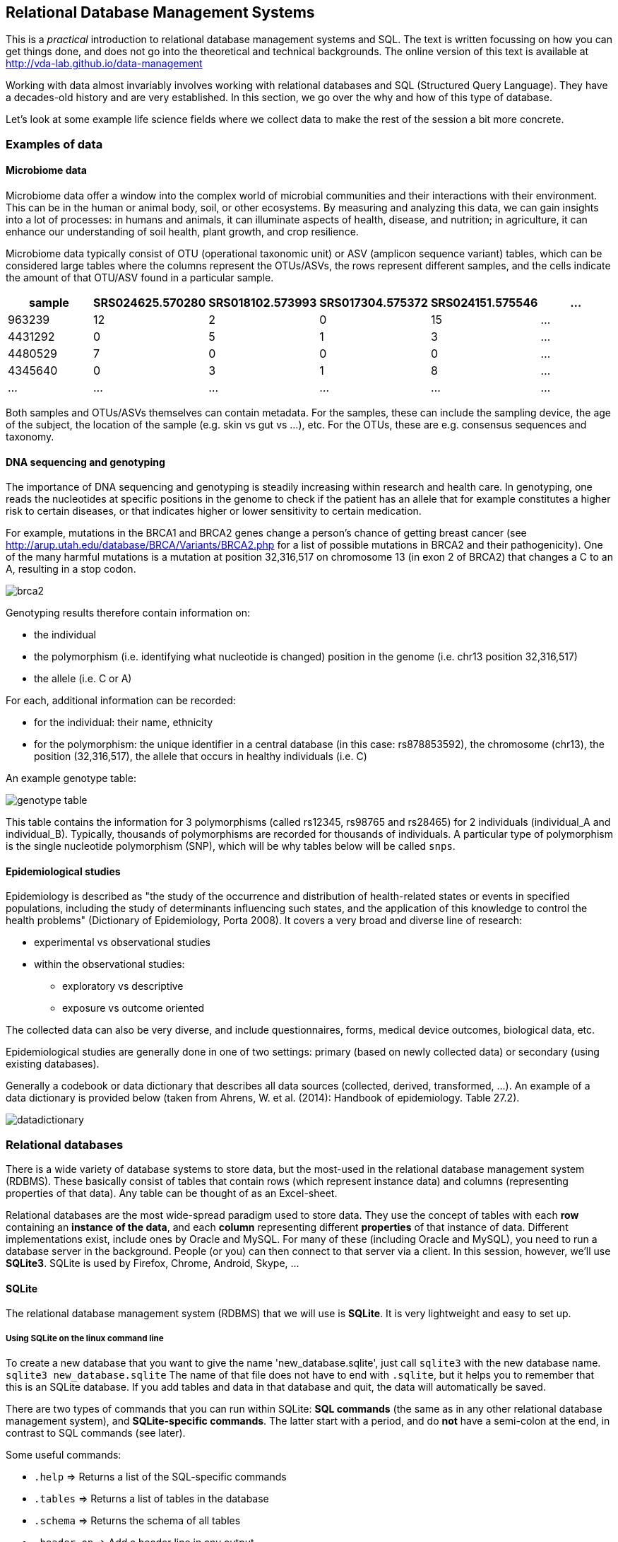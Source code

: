 == Relational Database Management Systems
This is a _practical_ introduction to relational database management systems and SQL. The text is written focussing on how you can get things done, and does not go into the theoretical and technical backgrounds. The online version of this text is available at http://vda-lab.github.io/data-management

Working with data almost invariably involves working with relational databases and SQL (Structured Query Language). They have a decades-old history and are very established. In this section, we go over the why and how of this type of database.

Let's look at some example life science fields where we collect data to make the rest of the session a bit more concrete.

=== Examples of data
==== Microbiome data
Microbiome data offer a window into the complex world of microbial communities and their interactions with their environment. This can be in the human or animal body, soil, or other ecosystems. By measuring and analyzing this data, we can gain insights into a lot of processes: in humans and animals, it can illuminate aspects of health, disease, and nutrition; in agriculture, it can enhance our understanding of soil health, plant growth, and crop resilience.

Microbiome data typically consist of OTU (operational taxonomic unit) or ASV (amplicon sequence variant) tables, which can be considered large tables where the columns represent the OTUs/ASVs, the rows represent different samples, and the cells indicate the amount of that OTU/ASV found in a particular sample.

[%header,format=csv]
|===
sample,SRS024625.570280,SRS018102.573993,SRS017304.575372,SRS024151.575546,...
963239,12,2,0,15,...
4431292,0,5,1,3,...
4480529,7,0,0,0,...
4345640,0,3,1,8,...
...,...,...,...,...,...
|===

Both samples and OTUs/ASVs themselves can contain metadata. For the samples, these can include the sampling device, the age of the subject, the location of the sample (e.g. skin vs gut vs ...), etc. For the OTUs, these are e.g. consensus sequences and taxonomy.

==== DNA sequencing and genotyping
The importance of DNA sequencing and genotyping is steadily increasing within research and health care. In genotyping, one reads the nucleotides at specific positions in the genome to check if the patient has an allele that for example constitutes a higher risk to certain diseases, or that indicates higher or lower sensitivity to certain medication.

For example, mutations in the BRCA1 and BRCA2 genes change a person's chance of getting breast cancer (see http://arup.utah.edu/database/BRCA/Variants/BRCA2.php for a list of possible mutations in BRCA2 and their pathogenicity). One of the many harmful mutations is a mutation at position 32,316,517 on chromosome 13 (in exon 2 of BRCA2) that changes a C to an A, resulting in a stop codon.

image:brca2.png[]

Genotyping results therefore contain information on:

- the individual
- the polymorphism (i.e. identifying what nucleotide is changed) position in the genome (i.e. chr13 position 32,316,517)
- the allele (i.e. C or A)

For each, additional information can be recorded:

- for the individual: their name, ethnicity
- for the polymorphism: the unique identifier in a central database (in this case: rs878853592), the chromosome (chr13), the position (32,316,517), the allele that occurs in healthy individuals (i.e. C)

An example genotype table:

image:genotype_table.png[]

This table contains the information for 3 polymorphisms (called rs12345, rs98765 and rs28465) for 2 individuals (individual_A and individual_B). Typically, thousands of polymorphisms are recorded for thousands of individuals.
A particular type of polymorphism is the single nucleotide polymorphism (SNP), which will be why tables below will be called `snps`.


// ==== Clinical trials
// A clinical trial is a study involving the assessment of one or more regimens used in treating or preventing a specific illness or disease (McFadden, 2007). The design, aim, number of patients etc. depend on the phase of the clinical trial. Different types of data are collected:

// - _Administrative data_ describes information to uniquely identify a patient and their contact details. Often, the name cannot be used due to the fact that multiple people can have the same name, but more importantly to ensure minimal identifiability (privacy); therefore a unique patient ID is generated at enrolment. In addition, information like the name of the trial and name of the center in large multicenter trials are recorded.
// - _Research data_ is all information needed to answer study objective(s) in the protocol, including measurements of endpoints, relevant dates (study entry, treatment administration), etc. The amount of research data to be collected varies widely. It is important to collect only relevant data, as not all clinically relevant data is relevant research data. For example, exact timing of intervention may be relevant for clinical care (record in medical file), but not to answer research questions. Collection of irrelevant data increases time and effort to collect, enter, and process this data, increases the complexity of the database and risk for missing data, etc.

// The trial protocol describes which data items need to be collected, based on which a Case Report Form (CRF) is developed. The CRF is the official clinical data-recording document used in a clinical study which stores all relevant patient info that is obtained in a clinical trial. It should be of high quality as a poor design can lead to unreliable data and possibly wrong conclusions of the study.

// Items on a CRF are organised according to the following rationale:

// - They should follow the time flow of the trial (when are the data collected?). For example, items collected at study entry (e.g., medical history,
// treatment allocation, etc.) are grouped together and as well as for all follow-up phases (e.g., primary endpoint measures, adverse effects at particular time point).
// - The should reflect the logistics and practical organisation of the trial (where and by whom are the data collected?). For example: some data at study entry may be collected by the CRA, other data by the physician; some data at study entry may be gathered in the cardiology department, other data in the radiology department.

// Separate sections/pages on the CRF are created for each logical division.

// Below are two annotated pages from a CRF. The red annotations are meant for the data management department and indicate which variable in the database each piece of information is stored in.

// image:CRF_1.png[]
// image:CRF_2.png[]

==== Epidemiological studies
Epidemiology is described as "the study of the occurrence and distribution of health-related states or events in specified populations, including the study of determinants influencing such states, and the application of this knowledge to control the health problems" (Dictionary of Epidemiology, Porta 2008). It covers a very broad and diverse line of research:

* experimental vs observational studies
* within the observational studies:
** exploratory vs descriptive
** exposure vs outcome oriented

The collected data can also be very diverse, and include questionnaires, forms, medical device outcomes, biological data, etc.

Epidemiological studies are generally done in one of two settings: primary (based on newly collected data) or secondary (using existing databases).

Generally a codebook or data dictionary that describes all data sources (collected, derived, transformed, ...). An example of a data dictionary is provided below (taken from Ahrens, W. et al. (2014): Handbook of epidemiology. Table 27.2).

image:datadictionary.png[]

=== Relational databases

There is a wide variety of database systems to store data, but the most-used in the relational database management system (RDBMS). These basically consist of tables that contain rows (which represent instance data) and columns (representing properties of that data). Any table can be thought of as an Excel-sheet.

Relational databases are the most wide-spread paradigm used to store data. They use the concept of tables with each **row** containing an **instance of the data**, and each **column** representing different **properties** of that instance of data. Different implementations exist, include ones by Oracle and MySQL. For many of these (including Oracle and MySQL), you need to run a database server in the background. People (or you) can then connect to that server via a client. In this session, however, we'll use **SQLite3**. SQLite is used by Firefox, Chrome, Android, Skype, ...

==== SQLite
The relational database management system (RDBMS) that we will use is **SQLite**. It is very lightweight and easy to set up.

===== Using SQLite on the linux command line

To create a new database that you want to give the name 'new_database.sqlite', just call `sqlite3` with the new database name. `sqlite3 new_database.sqlite` The name of that file does not have to end with `.sqlite`, but it helps you to remember that this is an SQLite database. If you add tables and data in that database and quit, the data will automatically be saved.

There are two types of commands that you can run within SQLite: **SQL commands** (the same as in any other relational database management system), and **SQLite-specific commands**. The latter start with a period, and do **not** have a semi-colon at the end, in contrast to SQL commands (see later).

Some useful commands:

* `.help` => Returns a list of the SQL-specific commands
* `.tables` => Returns a list of tables in the database
* `.schema` => Returns the schema of all tables
* `.header on` => Add a header line in any output
* `.mode column` => Align output data in columns instead of output as comma-separated values
* `.quit`

===== Using DB Browser for SQLite

If you like to use a graphical user interface (or don't work on a linux or OSX computer), you can use the DB Browser for SQLite which you can download https://sqlitebrowser.org/[here].

Note: In all code snippets that follow below, the `sqlite>` at the front represents the sqlite prompt, and should *not* be typed in...

=== Database schema and normalisation

We'll look into two examples to guide us through developing a good database schema. The database schema is basically the description of what the database looks like: what are the names of the tables, what are the columns in those tables, and how are these connected between tables?

==== A student database
===== The simplest version

Let's say we want to store which students follow the G0R72A course ("Data Visualisation in Data Science"). We want to keep track of their first name, last name, student ID, and whether or not they follow the course. This should allow for some easy queries, such as listing all people who take the course, or returning the number of people who do so.
In this case, a _flat database_ would suffice; i.e. a _single_ table can hold all information.

[%header,format=csv]
|===
first_name, last_name, student_id, takes_course
Martin, Van Deun, S0001, I0U29A
Martin, Van Deun, S0001, I0P18A
Martin, Van Deun, S0001, H09B7A
..., ..., ..., ...
Martin, Van Deun, S0001, E02N3A
Sarah, Smith, S0002, I0U29A
..., ..., ..., ...
|===

===== A slightly less simple setting
Consider that we want to store which students follow which courses in MSc Statistics. So we'd like to keep:

- first name, last name, student ID
- courses a student takes (E02N3A, G0R72A, ...)

This should allow for queries e.g. to find out which people follow a particular course, the average number of courses a student takes, etc.

Let's take the same approach as above, and we simply add a column for each course.

[%header,format=csv]
|===
first_name, last_name, student_id, takes_I0U29A, takes_G0R72A, ..., takes_E02N3A
Martin, Van Deun, S0001, Y, Y, ..., N
Sarah, Smith, S0002, Y, N, ..., Y
Mary, Kopals, S0003, N, Y, ..., Y
..., ..., ..., ..., ..., ..., ...
|===

This way of working (called the _wide format_) does present some issues, though.

- We will end up with a huge table. Imagine there are 20 courses at UHasselt and 80 at other universities in Flanders that the student can follow. In addition, suppose there are 50 students. This would mean that we need (3 + 100)*50 = 5,150 cells to store this data.
- There can be a lot of wasted space, for example courses that nobody takes.

An alternative is to use the _long format_:

[%header,format=csv]
|===
first_name, last_name, student_id, takes_course
Martin, Van Deun, S0001, I0U29A
Martin, Van Deun, S0001, I0P18A
Martin, Van Deun, S0001, H09B7A
..., ..., ..., ...
Martin, Van Deun, S0001, E02N3A
Sarah, Smith, S0002, I0U29A
..., ..., ..., ...
|===

This solves the issue of not having to store the information when a course is _not_ taken, decreasing the number of cells needed from 5,150 to 2,000.

This is still not ideal though, as this design still suffers from a lot of redundancy: the first name, last name and student ID are provided over and over again. Imagine that we'd keep home address (street, street number, zip code, city, country) as well, that would look like this:

[%header,format=csv]
|===
first_name, last_name, student_id, street, number, zip, city, takes_course
Martin, Van Deun, S0001, Some Street, 1, 1234, MajorCity, I0U29A
Martin, Van Deun, S0001, Some Street, 1, 1234, MajorCity, I0P18A
Martin, Van Deun, S0001, Some Street, 1, 1234, MajorCity, H09B7A
..., ..., ..., ..., ..., ..., ..., ...
Martin, Van Deun, S0001, Main Street, 1, 1234, SmallVillage, E02N3A
Sarah, Smith, S0002, Main Street, 1, 1234, SmallVillage, I0U29A
..., ..., ..., ..., ..., ..., ..., ...
|===

What if Martin Van Deun moves from Some Street 1 in MajorCity to Another Street 42 in AnotherCity? Then we would have to edit all the rows in this table that contain this information, which almost guarantees that you will end up with inconsistencies.

==== A genotype database
Let's look at another example. Let's say you want to store individuals and their genotypes. In Excel, you could create a sheet that looks like this with genotypes for 3 polymorphisms in 2 individuals:

[%header,format=csv]
|===
individual, ethnicity, rs12345, rs12345_amb, chr_12345, pos_12345, rs98765, rs98765_amb, chr_98765, pos_98765, rs28465, rs28465_amb, chr_28465, pos_28465
individual_A, caucasian, A/A, A, 1, 12345, A/G, R, 1, 98765, G/T, K, 5, 28465
individual_B, caucasian, A/C, M, 1, 12345, G/G, G, 1, 98765, G/G, G, 5, 28465
|===

Let's actually create this database using the sqlite DB Browser mentioned above.

image:dbbrowser_main.png[]

We first select `New database` and after giving it a name, click `Create table`. This is where we'll describe what the columns should be.

We create a table called `genotypes` with the following columns:

- `individual` of type `TEXT`
- `ethnicity` of type `TEXT`
- `rs12345` of type `TEXT`
- `rs12345_amb` of type `TEXT`
- `chr_12345` of type `TEXT`
- `pos_12345` of type `INTEGER`
- `rs98765` of type `TEXT`
- `rs98765_amb` of type `TEXT`
- `chr_98765` of type `TEXT`
- `pos_98765` of type `INTEGER`
- `rs28465` of type `TEXT`
- `rs28465_amb` of type `TEXT`
- `chr_28465` of type `TEXT`
- `pos_28465` of type `INTEGER`

We should now see the following:

image:dbbrowser_1.png[]

This table can also be created using the following SQL command (more on this later):

[source,sql]
----
CREATE TABLE genotypes (individual STRING,
                        ethnicity STRING,
                        rs12345 STRING,
                        rs12345_amb STRING,
                        chr_12345 STRING,
                        pos_12345 INTEGER,
                        rs98765 STRING,
                        rs98765_amb STRING,
                        chr_98765 STRING,
                        pos_98765 INTEGER,
                        rs28465 STRING,
                        rs28465_amb STRING,
                        chr_28465 STRING,
                        pos_28465 INTEGER);
----

This only sets up the structure. We still need to actually load the data for these two individuals. We will use SQL `INSERT` statements for this. Click on `Execute SQL`, paste the code below, and run it.

[source,sql]
----
INSERT INTO genotypes (individual,
                       ethnicity,
                       rs12345,
                       rs12345_amb,
                       chr_12345,
                       pos_12345,
                       rs98765,
                       rs98765_amb,
                       chr_98765,
                       pos_98765,
                       rs28465,
                       rs28465_amb,
                       chr_28465,
                       pos_28465)
           VALUES ('individual_A','caucasian','A/A','A','1',12345, 'A/G','R','1',98765, 'G/T','K','5',28465);
INSERT INTO genotypes (individual,
                       ethnicity,
                       rs12345,
                       rs12345_amb,
                       chr_12345,
                       pos_12345,
                       rs98765,
                       rs98765_amb,
                       chr_98765,
                       pos_98765,
                       rs28465,
                       rs28465_amb,
                       chr_28465,
                       pos_28465)
            VALUES ('individual_B','caucasian','A/C','M','1',12345, 'G/G','G','1',98765, 'G/G','G','5',28465);
----

image:dbbrowser_2.png[]

Note that every SQL command is ended with a **semi-colon**...

We can now check that everything is loaded by clicking on `Browse Data` (we'll come back to getting data out later):

image:dbbrowser_3.png[]

Done! For every new SNP we just add a new column, right? Wrong... In contrast to the student example above where there are - let's say - 100 courses, a genotyping experiment can return results for _millions_ of positions. Imaging having a table with millions of columns.

==== Normal forms
There are some good practices in developing relational database schemes which make it easier to work with the data afterwards. Some of these practices are represented in the "normal forms".

Let's consider the following table listing individuals, SNPs and genotypes. This is genetic data. As you know, everyone has very similar DNA (otherwise we wouldn't be human), but there are a lot of positions in that genome (about 1/1000) where people differ from each other (otherwise we would all be clones). A "single nucleotide polymorphism" (or "SNP") is such a position in the genome. A "genotype" is the actual nucleotides that someone has in his/her genome at that particular position. And because we have 2 copies of each chromosome, a genotype consists of 2 letters (A, C, G and T).

[%header,format=csv]
|===
individual, ethnicity, rs12345, chromosome;position, rs12345_diseases, rs98765, chromosome;position, rs28465, chromosome;position
individual_A, caucasian, A/A, 1;12345, COPD;asthma, A/G, 1;98765, G/T, 5;28465
individual_B, caucasian, A/C, 1;12345, COPD;asthma, G/G, 1;98765, G/G, 5;28465
|===

===== First normal form

To get to the first normal form:

* **Make columns atomic**: a single cell should contain only a single value
* **Values in a column should be of a single domain**: a single column should not have a mix of data
* **All columns should have unique names**
* **Columns should be not be hidden lists**: often clear because the column _name_ actually holds information

The above table violates several of these points:

- The `rs12345_diseases` columns holds non-atomic values: `COPD;asthma` is a list.
- The column name `chromosome;position` is used multiple times.
- The columns `rs12345`, `rs98765` and `rs28465` are effectively the same thing: they describe the genotypes for a particular SNP. The same is true for the `chromsome;position` columns (but that was already clear from the previous point).

The solution to these issues is to go from a _wide_ format to a _long_ format: remove columns by adding rows. For example, the information for the 3 different SNPs is now stored in different rows instead of different columns. The same is true for the non-atomic values: we just duplicate the row to be able to split up the diseases. This will end up with many rows but don't worry about that.

[%header,format=csv]
|===
individual, ethnicity, snp, genotype, chr, pos, disease
individual_A, caucasian, rs12345, A/A, 1, 12345, COPD
individual_A, caucasian, rs12345, A/A, 1, 12345, asthma
individual_B, caucasian, rs12345, A/C, 1, 12345, COPD
individual_B, caucasian, rs12345, A/C, 1, 12345, asthma
individual_A, caucasian, rs98765, A/G, 1, 98765,
individual_B, caucasian, rs98765, G/G, 1, 98765,
individual_A, caucasian, rs28465, G/T, 5, 28465,
individual_B, caucasian, rs28465, G/G, 5, 28465,
|===

The new schema:

image:1NF.png[width=20%]

Everything is still contained in a single table, which will change when we go to the second normal form.

===== Second normal form

* **Schema is in First Normal form**
* **There are no partial dependencies**

In the new table above, we see that there are several columns that are 1-to-1 dependent on another column. For example, if we know the individual, we know their ethnicity. If we know the SNP, we know the chromosome, position and any diseases involved. For the 2nd normal form, we extract these into separate tables. In doing this, think about the _concepts_ that you're trying to separate.

`genotypes` table:

[%header,format=csv]
|===
id, individual_id, snp_id, genotype
1, 1, 1, A/A
2, 1, 1, A/A
3, 2, 1, A/C
4, 2, 1, A/C
5, 1, 2, A/G
6, 2, 2, G/G
7, 1, 3, G/T
8, 2, 3, G/G
|===

`individuals` table:

[%header,format=csv]
|===
id, name, ethnicity
1, individual_A, caucasian
2, individual_B, caucasian
|===

`snps` table:

[%header,format=csv]
|===
id, name, chr, pos, diseases
1, rs12345, 1, 12345, COPD
2, rs12345, 1, 12345, asthma
3, rs98765, 1, 98765,
4, rs28465, 5, 28465,
|===

Some observations (and good practices):

- The name of each table should be **plural** (not mandatory, but good practice).
- Each table should have a **primary key**, ideally named `id`. Different tables can contain columns that have the same name; column names should be unique within a table, but can occur across tables.
- In the `genotypes` table, individuals are identified by their `id` in the `individuals` table which is their primary key. The `individual_id` column in the `genotypes` table is called the **foreign key**. Again best practice: if a foreign key refers to the `id` column in the `individuals` table, it should be named `individual_id` (note the singular).
- The name of each table should be plural (not mandatory, but good practice).
- The foreign key `individual_id` in the `genotypes` table must be of the same type as the `id` column in the `individuals` table.

By the way, we see that the first 2 rows in the `genotypes` table are exactly the same apart from the unique ID, and the same is true for rows 3 and 4, so we can remove one for each (e.g. the ones with ID `2` and `4`).

`genotypes` table:

[%header,format=csv]
|===
id, individual_id, snp_id, genotype
1, 1, 1, A/A
3, 2, 1, A/C
5, 1, 2, A/G
6, 2, 2, G/G
7, 1, 3, G/T
8, 2, 3, G/G
|===

The new schema:

image:2NF.png[width=50%]

===== Third normal form

* **Look for rows that are the same except for a non-key column**

In the `snps` table above, there are two rows that are exactly the same (not taking into account the `id` column), if it weren't for the `disease` field.

[%header,format=csv]
|===
1, rs12345, 1, 12345, COPD
2, rs12345, 1, 12345, asthma
|===

Such case indicates a one-to-many or many-to-many relationship: a single SNP can be involved in multiple diseases. Again we have duplication here: the fact that SNP `rs12345` is on chromosome 1 at position 12345 is captured twice. We can solve this by extracting another table, called `diseases`.

Although biologically incorrect, imagine that a disease can only be linked to a single SNP. This would be a one-to-many relationship: one SNP to many diseases. In that case we could create the following tables:

`snps` table:

[%header,format=csv]
|===
id, name, chr, pos
1, rs12345, 1, 12345
2, rs12345, 1, 12345
3, rs98765, 1, 98765
4, rs28465, 5, 28465
|===

`diseases` table:

[%header,format=csv]
|===
id, name, snp_id
1, COPD, 1
2, asthma, 1
|===

We have now eliminated the `disease` column from the `snps` table so end up with 2 identical rows (rows 1 and 2) and can remove one of them.

[%header,format=csv]
|===
id, name, chr, pos
1, rs12345, 1, 12345
2, rs12345, 1, 12345
3, rs98765, 1, 98765
4, rs28465, 5, 28465
|===

But as we just mentioned, biologically speaking a single SNP can be involved in multiple diseases and a single disease can be influenced by multiple SNPs. This is a _many-to-many_ relationship. In this case, we can't just add a `snp_id` to the `diseases` table anymore (or you would have to use a non-atomic field which would violate the 1st normal form). You typically create a separate _link table_.

`snps` table:

[%header,format=csv]
|===
id, name, chr, pos
1, rs12345, 1, 12345
3, rs98765, 1, 98765
4, rs28465, 5, 28465
|===

`diseases` table:

[%header,format=csv]
|===
id, name
1, COPD
2, asthma
|===

`disease2snp` table:

[%header,format=csv]
|===
id, snp_id, disease_id
1, 1, 1
2, 1, 2
|===

====== The final database

In the end, we have the following tables:

`snps` table:

[%header,format=csv]
|===
id, name, chr, pos
1, rs12345, 1, 12345
2, rs98765, 1, 98765
3, rs28465, 5, 28465
|===

`diseases` table:

[%header,format=csv]
|===
id, name
1, COPD
2, asthma
|===

`disease2snp` table:

[%header,format=csv]
|===
id, snp_id, disease_id
1, 1, 1
2, 1, 2
|===

`genotypes` table:

[%header,format=csv]
|===
id, individual_id, snp_id, genotype
1, 1, 1, A/A
3, 2, 1, A/C
4, 1, 2, A/G
5, 2, 2, G/G
6, 1, 3, G/T
7, 2, 3, G/G
|===

`individuals` table:

[%header,format=csv]
|===
id, name, ethnicity
1, individual_A, caucasian
2, individual_B, caucasian
|===

The schema itself:

image:3NF.png[]

===== Types of table relationships
To come back to the one-to-many relationships... So how do you know in which table to create the foreign key? Should there be an `individual_id` in the `genotypes` table? Or a `genotype_id` in the `individuals` table? That all depends on the **type of relationship** between two tables. This type can be:

- **one-to-one**, for example an single ISBN number can be linked to a single book and vice versa.
- **one-to-many**, for example a single company will have many employees, but a single employee will work only for a single company
- **many-to-many**, for example a single book can have multiple authors and a single author can have written multiple books

One-to-many is obviously the same as many-to-one but looking at it from the other direction...

When you have a _one-to-one relationship_, you can actually merge that information into the same table so in the end you won't even need a foreign key. In the book example mentioned above, you'd just add the ISBN number to the books table.<br/>
When you have a _one-to-many relationship_, you'd add the foreign key to the "many" table. In the example below a _single company_ will have _many employees_, so you add the foreign key in the employees table.

The `companies` table:

[%header,format=csv]
|===
id, company_name
1, Big company 1
2, Big company 2
3, Big company 3
..., ...
|===

The `employees` table:

[%header,format=csv]
|===
id, name, address, city, company_id
1, John Jones, some_address, some_city, 1
2, Jim James, another_address, some_city, 1
3, Fred Fredricks, yet_another_address, another_city, 1
..., ..., ..., ..., ...
|===

When you have a _many-to-many relationship_ you'd typically extract that information into a new table. For the books/authors example, you'd have a single table for the books, a single table for the authors, and a separate table that links the two together. That "linking" table can also contain information that is specific for that relationship, but it does not have to. An example is the `genotypes` table above. There are many SNPs for a single individual, and a single SNP is measured for many individuals. That's why we created a separate table called `genotypes`, which in this case has additional columns that denote the value for a single individual for a single SNP. For the books/authors example, this would be:

The `books` table:

[%header,format=csv]
|===
id, title, ISBN13
1, Good Omens: The Nice and Accurate Prophecies of Agnes Nutter, 9780060853983
2, Going Postal (Discworld #33), 9780060502935
3, Small Gods (Discworld #13), 9780552152976
4, The Stupidest Angel: A Heartwarming Tale of Christmas Terror, 9780060842352
..., ..., ...
|===

The `authors` table:

[%header,format=csv]
|===
id, name
1, Terry Pratchett
2, Christopher Moore
3, Neil Gaiman
..., ...
|===

The `author2book` table:

[%header,format=csv]
|===
id, author_id, book_id
1, 1, 1
2, 3, 1
3, 1, 2
4, 1, 3
5, 2, 4
..., ..., ...
|===

The information in these tables says that:

- Terry Pratchett and Neil Gaiman co-wrote "Good Omens"
- Terry Pratchett wrote "Going Postal" and "Small Gods" by himself
- Christopher Moore was the single authors of "The Stupidest Angel"

==== Other best practices
There are some additional guidelines that you can use in creating your database schema, although different people use different guidelines. Everyone ends up with their own approach. What _I_ do:

* **No capitals** in table or column names
* Every **table name** is **plural** (e.g. `genes`)
* The **primary key** of each table should be `id`
* Any **foreign key** should be the **singular of the table name, plus "_id"**. So for example, a genotypes table can have a sample_id column which refers to the id column of the samples table.

In some cases, I digress from the rule of "every table name is plural", especially if a table is really meant to link to other tables together. A table genotypes which has an id, sample_id, snp_id, and genotype could e.g. also be called `sample2snp`.

==== Referential integrity
In a SQL database, it is important that there are no tables that contain a foreign key which cannot be resolved. For example in the `genotypes` table above, there should not be a row where the `individual_id` is `9` because there does not exist a record in the `individuals` table with an `id` of `9`.

This might occur when you originally have that record in the `individuals` table, but removed it (either accidentally or on purpose). Large database management systems like Oracle actually will complain when you try to do that, and do not allow you to remove that row before any row referencing it in another table is removed first. As SQLite is lightweight, however, you will have to take care of this yourself.

This also means that when loading data, you should first load the `individuals` and `snps` tables, and only load the `genotypes` table afterwards, because the ids of the specific individuals and snps is otherwise not known yet.

==== Indices

There might be columns that you will often use for filtering. For example, you expect to regularly run queries that include a filter on ethnicity. To speed things up you can create an index on that column.

[source,sql]
----
CREATE INDEX idx_ethnicity ON genotypes (ethnicity);
----

=== SQL - Structured Query Language
Any interaction with data in RDBMS can happen through the Structured Query Language (SQL): create tables, insert data, search data, ... There are two subparts of SQL:

***DDL - Data Definition Language:***

[source,sql]
----
CREATE DATABASE test;
CREATE TABLE snps (id INT PRIMARY KEY AUTOINCREMENT, accession STRING, chromosome STRING, position INTEGER);
ALTER TABLE...
DROP TABLE snps;
----

For examples: see above.

***DML - Data Manipulation Language:***

[source,sql]
----
SELECT
UPDATE
INSERT
DELETE
----

Some additional functions are:

[source,sql]
----
DISTINCT
COUNT(*)
COUNT(DISTINCT column)
MAX(), MIN(), AVG()
GROUP BY
UNION, INTERSECT
----

We'll look closer at getting data into a database and then querying it, using these four SQL commands.

==== Getting data in
===== INSERT INTO

There are several ways to load data into a database. The method used above is the most straightforward but inadequate if you have to load a large amount of data.

It's basically:

[source,sql]
----
INSERT INTO <table_name> (<column_1>, <column_2>, <column_3>)
                         VALUES (<value_1>, <value_2>, <value_3>);
----

===== Importing a datafile
But this becomes an issue if you have to load 1,000s of records. Luckily, it's possible to load data from a **comma-separated file** straight into a table. Suppose you want to load 3 more individuals, but don't want to type the insert commands straight into the sql prompt. Create a file (e.g. called `data.csv`) that looks like this:

  individual_C,african
  individual_D,african
  individual_C,asian

===== Using DB Browser
Using the DB Browser, you can just go to `File` -> `Import` -> `Table from CSV File...`. Note that when you import a file like that, the system will automatically create the `rowid` column that will serve as the primary key.

===== On the command line
SQLite contains a `.import` command to load this type of data. Syntax: `.import <file> <table>`. So you could issue:

[source,sql]
----
.separator ','
.import data.csv individuals
----

Aargh... We get an **error**!

`Error: data.tsv line 1: expected 3 columns of data but found 2`

This is because the table contains an **ID column** that is used as primary key and that increments automatically. Unfortunately, SQLite cannot work around this issue automatically. One option is to add the new IDs to the text file and import that new file. But we don't want that, because it screws with some internal counters (SQLite keeps a counter whenever it autoincrements a column, but this counter is not adjusted if you hardwire the ID). A possible **workaround** is to create a temporary table (e.g. `individuals_tmp`) without the id column, import the data in that table, and then copy the data from that temporary table to the real individuals.

[source,sql]
----
.schema individuals
CREATE TABLE individuals_tmp (name STRING, ethnicity STRING);
.separator ','
.import data.csv individuals_tmp
INSERT INTO individuals (name, ethnicity) SELECT * FROM individuals_tmp;
DROP TABLE individuals_tmp;
----

Your `individuals` table should now look like this (using `SELECT * FROM individuals;`):

[%header,format=csv]
|===
id, name, ethnicity
1, individual_A, caucasian
2, individual_B, caucasian
3, individual_C, african
4, individual_D, african
5, individual_E, asian
|===

==== Getting data out
It may seem counter-intuitive to first break down the data into multiple tables using the normal forms as described above, in order to having to combine them afterwards again in a SQL query. The reason for this is simple: it allows you to ask the data any question much more easily, instead of being restricted to the format of the original data.

image:normalisation-queries.png[]

===== Queries

Why do we need queries? Because natural languages (e.g. English) are too vague: with complex questions, it can be hard to verify that the question
was interpreted correctly, and that the answer we received is truly
correct. The Structured Query Language (SQL) is a standardised system so that users and developers can learn one method that works on (almost) any system.

In order to write your queries, you'll need to know what the database looks like. A _relationship diagram_ including tables, columns and relations is very helpful here. See for example this relationship diagram for a pet store.

image:relationship-diagram.png[]

Questions that we can ask the database include:

- Which animals were born after August 1?
- List the animals by category and breed.
- List the categories of animals that are in the Animal list.
- Which dogs have a donation value greater than $250?
- Which cats have black in their color?
- List cats excluding those that are registered or have red in their color.
- List all dogs who are male and registered or who were born before 01-June-2010 and have white in their color.
- What is the extended value (price * quantity) for sale items on sale 24?
- What is the average donation value for animals?
- What is the total value of order number 22?
- How many animals were adopted in each category?
- How many animals were adopted in each category with total adoptions of more than 10?
- How many animals born after June 1 were adopted in each category with total adoptions more than 10?
- List the CustomerID of everyone who bought or adopted something between April 1, 2010 and May 31, 2010.
- List the names of everyone who bought or adopted something between April 1, 2010 and May 31, 2010.
- List the name and phone number of anyone who adopted a registered white cat between two given dates.

Similarly, we already drew the relationship diagram for the genotypes.

image:primary_foreign_keys.png[]

Questions that we can ask:

- What is the number of individuals for each ethnicity?
- How many SNPs are there per chromosome?
- Approximately how long is chromosome 22 (by looking at the maximum SNP position)?
- What are the most/least common genotypes?
- ...

====== Single tables

It is very simple to query a single table. The **basic syntax** is:

[source,sql]
----
SELECT <column_name1, column_name2> FROM <table_name> WHERE <conditions>;
----

If you want to see **all columns**, you can use "*" instead of a list of column names, and you can leave out the WHERE clause. The **simplest query** is therefore `SELECT * FROM <table_name>;`. So **the `<column_name1, column_name2>`  slices the table vertically while the WHERE clause slices it horizontally**.

Data can be filtered using a `WHERE` clause. For example:

[source,sql]
----
SELECT * FROM individuals WHERE ethnicity = 'african';
SELECT * FROM individuals WHERE ethnicity = 'african' OR ethnicity = 'caucasian';
SELECT * FROM individuals WHERE ethnicity IN ('african', 'caucasian');
SELECT * FROM individuals WHERE ethnicity != 'asian';
----

What if you can't remember if the ethnicity was stored capitalised or not? In other words: was it 'caucasian' or 'Caucasian'? One way of approaching this is using the **`LIKE`** keyword. It behaves the same as `==`, but you can use wildcards (i.c. `%`) that can represent any character. For example, the following two are almost the same:

[source,sql]
----
SELECT * FROM individuals WHERE ethnicity == 'Caucasian' OR ethnicity == 'caucasian';
SELECT * FROm individuals WHERE ethnicity LIKE '%aucasian';
----

I say "almost" the same, because the `%` can stand for more than one character. A `WHERE ethnicity LIKE '%sian'` would therefore return those individuals who are "Caucasian", "caucasian", "Asian" and "asian".

You often just want to see a **small subset of data** just to make sure that you're looking at the right thing. In that case: add a `LIMIT` clause to the end of your query, which has the same effect as using `head` on the linux command-line. Please *always* do this if you don't know what your table looks like because you don't want to send millions of lines to your screen.

[source,sql]
----
SELECT * FROM individuals LIMIT 5;
SELECT * FROM individuals WHERE ethnicity = 'caucasian' LIMIT 1;
----

If you just want know the **number of records** that would match your query, use `COUNT(*)`:

[source,sql]
----
SELECT COUNT(*)
FROM individuals
WHERE ethnicity = 'african';
----

Using the `GROUP BY` clause you can **aggregate** data. For example:

[source,sql]
----
SELECT ethnicity, COUNT(*)
FROM individuals
GROUP BY ethnicity;
----

======= Combining tables

In the second normal form we separated several aspects of the data in different tables. Ultimately, we want to combine that information of course. This is where the primary and foreign keys come in. Suppose you want to list all different SNPs, with the alleles that have been found in the population:

[source,sql]
----
SELECT individual_id, snp_id, genotype_amb
FROM genotypes;
----

This isn't very informative, because we get the uninformative numbers for SNPs instead of SNP accession numbers. To run a query across tables, we have to call both tables in the FROM clause:

[source,sql]
----
SELECT individuals.name, snps.accession, genotypes.genotype_amb
FROM individuals, snps, genotypes;
----

[%header,format=csv]
|===
name, accession, genotype_amb
individual_A, rs12345, A
individual_A, rs12345, R
individual_A, rs12345, K
individual_A, rs12345, M
individual_A, rs12345, G
individual_A, rs12345, G
individual_A, rs98765, A
individual_A, rs98765, R
individual_A, rs98765, K
individual_A, rs98765, M
individual_A, rs98765, G
individual_A, rs98765, G
individual_A, rs28465, A
individual_A, rs28465, R
individual_A, rs28465, K
individual_A, rs28465, M
individual_A, rs28465, G
individual_A, rs28465, G
individual_B, rs12345, A
individual_B, rs12345, R
individual_B, rs12345, K
individual_B, rs12345, M
individual_B, rs12345, G
individual_B, rs12345, G
individual_B, rs98765, A
individual_B, rs98765, R
individual_B, rs98765, K
individual_B, rs98765, M
individual_B, rs98765, G
individual_B, rs98765, G
individual_B, rs28465, A
individual_B, rs28465, R
individual_B, rs28465, K
individual_B, rs28465, M
individual_B, rs28465, G
individual_B, rs28465, G
|===

Wait... This can't be correct: we get 36 rows back instead of the 6 that we expected. This is because _all_ combinations are made between _all_ rows of each table. We have to put some constraints on the rows that are returned.

[source,sql]
----
SELECT individuals.name, snps.accession, genotypes.genotype_amb
FROM individuals, snps, genotypes
WHERE individuals.id = genotypes.individual_id
AND snps.id = genotypes.snp_id;
----

[%header,format=csv]
|===
name, accession, genotype_amb
individual_A, rs12345, A
individual_A, rs98765, R
individual_A, rs28465, K
individual_B, rs12345, M
individual_B, rs98765, G
individual_B, rs28465, G
|===

What happens here?

* The individuals, snps and genotypes tables are referenced in the FROM clause.
* In the SELECT clause, we tell the query what columns to return. We **prepend the column names with the table name**, to know what column we actually mean (snps.id is a different column from individuals.id).
* **In the WHERE clause, we actually provide the link between the tables**: the value for snp_id in the genotypes table should correspond with the id column in the snps table. This is the part that solves the above issue of returning all those nonsense rows. Imagine that we'd ask the id's themselves as well, then we'd get the list below. From that list, we can then filter the rows that adhere to the constraints we set.

[source,sql]
----
SELECT individuals.id, genotypes.individual_id, snps.id, genotypes.snp_id, individuals.name, snps.accession, genotypes.genotype_amb
FROM individuals, snps, genotypes;
----

[%header,format=csv]
|===
individual.id, genotypes.individual_id, snps.id, genotypes.snp_id, name, accession, genotype_amb
**1**, **1**, **1**, **1**, **individual_A**, **rs12345**, **A**
_1_, _1_, _-1-_, _-2-_, _individual_A_, _rs12345_, _R_
_1_, _1_, _-1-_, _-3-_, _individual_A_, _rs12345_, _K_
_-1-_, _-2-_, _1_, _1_, _individual_A_, _rs12345_, _M_
_-1-_, _-2-_, _-1-_, _-2-_, _individual_A_, _rs12345_, _G_
_-1-_, _-2-_, _-1-_, _-3-_, _individual_A_, _rs12345_, _G_
_1_, _1_, _-2-_, _-1-_, _individual_A_, _rs98765_, _A_
**1**, **1**, **2**, **2**, **individual_A**, **rs98765**, **R**
_1_, _1_, _-2-_, _-3-_, _individual_A_, _rs98765_, _K_
_-1-_, _-2-_, _-2-_, _-1-_, _individual_A_, _rs98765_, _M_
_-1-_, _-2-_, _2_, _2_, _individual_A_, _rs98765_, _G_
_-1-_, _-2-_, _-2-_, _-3-_, _individual_A_, _rs98765_, _G_
_1_, _1_, _-3-_, _-1-_, _individual_A_, _rs28465_, _A_
_1_, _1_, _-3-_, _-2-_, _individual_A_, _rs28465_, _R_
**1**, **1**, **3**, **3**, **individual_A**, **rs28465**, **K**
_-1-_, _-2-_, _-3-_, _-1-_, _individual_A_, _rs28465_, _M_
_-1-_, _-2-_, _-3-_, _-2-_, _individual_A_, _rs28465_, _G_
_-1-_, _-2-_, _3_, _3_, _individual_A_, _rs28465_, _G_
_-2-_, _-1-_, _1_, _1_, _individual_B_, _rs12345_, _A_
_-2-_, _-1-_, _-1-_, _-2-_, _individual_B_, _rs12345_, _R_
_-2-_, _-1-_, _-1-_, _-3-_, _individual_B_, _rs12345_, _K_
**2**, **2**, **1**, **1**, **individual_B**, **rs12345**, **M**
..., ..., ..., ..., ..., ..., ...
|===

Having to type the table names in front of the column names can become tiresome. We can however create **aliases** like this:

[source,sql]
----
SELECT i.name, s.accession, g.genotype_amb
FROM individuals i, snps s, genotypes g
WHERE i.id = g.individual_id
AND s.id = g.snp_id;
----

====== JOIN

Sometimes, though, we have to join tables in a different way. Suppose that our snps table contains SNPs that are nowhere mentioned in the genotypes table, but we still want to have them mentioned in our output:

[source,sql]
----
INSERT INTO snps (accession, chromosome, position) VALUES ('rs11223','2',11223);
----

If we run the following query:

[source,sql]
----
SELECT s.accession, s.chromosome, s.position, g.genotype_amb
FROM snps s, genotypes g
WHERE s.id = g.snp_id
ORDER BY s.accession, g.genotype_amb;
----

We get the following output:

[%header,format=csv]
|===
chromosome, position, accession, genotype_amb
1, 12345, rs12345, A
1, 12345, rs12345, M
1, 98765, rs98765, G
1, 98765, rs98765, R
5, 28465, rs28465, G
5, 28465, rs28465, K
|===

But we actually want to have rs11223 in the list as well. Using this approach, we can't because of the `WHERE s.id = g.snp_id` clause. The solution to this is to use an **explicit join**. To make things complicated, there are several types: inner and outer joins. In principle, an inner join gives the result of the intersect between two tables, while an outer join gives the results of the union. What we've been doing up to now is look at the intersection, so the approach we used above is equivalent to an inner join:

[source,sql]
----
SELECT s.accession, g.genotype_amb
FROM snps s INNER JOIN genotypes g ON s.id = g.snp_id
ORDER BY s.accession, g.genotype_amb;
----

gives:

[%header,format=csv]
|===
accession, genotype_amb
rs12345, A
rs12345, M
rs28465, G
rs28465, K
rs98765, G
rs98765, R
|===

A **left outer join** returns all records from the left table, and will include any matches from the right table:

[source,sql]
----
SELECT s.accession, g.genotype_amb
FROM snps s LEFT OUTER JOIN genotypes g ON s.id = g.snp_id
ORDER BY s.accession, g.genotype_amb;
----

gives:

[%header,format=csv]
|===
accession, genotype_amb
rs11223,
rs12345, A
rs12345, M
rs28465, G
rs28465, K
rs98765, G
rs98765, R
|===

(Notice the extra line for rs11223!)

A full outer join, finally, return all rows from the left table, and all rows from the right table, matching any rows that should be.

===== Export to file

Often you will want to export the output you get from an SQL-query to a file (e.g. CSV) on your operating system so that you can use that data for external analysis in R or for visualisation. This is easy to do. Suppose that we want to export the first 5 lines of the snps table into a file called `5_snps.csv`.

====== Using DB Browser
There's a button for that...

image:dbbrowser_4.png[]

====== On the command line
You do that like this:

[source,sql]
----
.header on
.mode csv
.once 5_snps.csv
SELECT * FROM snps LIMIT 5;
----

If you now exit the sqlite prompt (with `.quit`), you should see a file in the directory where you were that is called `5_snps.csv`.

==== Updating and deleting data
Sometimes you will want to update or delete data in a table. The SQL code to do this uses a `WHERE` clause that is exactly the same as for a regular `SELECT`.

TIP: First do a `SELECT` on your table with the `WHERE` clause that you'll use for the update or deletion just to make sure that you'll change the correct rows. When you've made changes to the wrong rows you won't be able to go back (unless you use the Lambda architecture principles as we will explain in the [third session](https://vda-lab.github.io/2019/10/lambda-architecture)).

===== UPDATE
Imagine that we've been storing the information on our individuals as above, but have not been consistent in capitalising the ethnicity. In some cases, a person can be of `asian` descent; in other cases he or she can be `Asian`. The same would go for the other ethnicities. To clean this up, let's put everything in lower case. For argument's sake we'll only look at `Asian` here. First let's check what we should get with a `SELECT`.

[source,sql]
----
SELECT * FROM individuals
WHERE ethnicity == 'Asian';
----

This will give us the rows that we will change. Are these indeed the ones? Then go forward with the update:

[source,sql]
----
UPDATE individuals
SET ethnicity = 'asian'
WHERE ethnicity == 'Asian';
----

The `WHERE` clause is the same. The general syntax for an update looks like this:

[source,sql]
----
UPDATE <table>
SET <column> = <new value>
WHERE <conditions>;
----

In this example the column that is updated (ethnicity) is the same as the one in the `WHERE` clause. This does not have to be the case. What would the following do?

[source,sql]
----
UPDATE genotypes
SET genotype_amb = 'R'
WHERE genotype == 'A/G';
----

===== DELETE
`DELETE` is similar to `UPDATE` but simpler: you don't use the `SET` pragma. Same as with updating data, make sure that your `WHERE` clause is correct! Test this with a `SELECT` beforehand.

The general syntax:

[source,sql]
----
DELETE FROM <table>
WHERE <conditions>;
----

For example:

[source,sql]
----
DELETE FROM genotypes
WHERE genotype_amb == 'N';
----

==== Additional functions
===== LIMIT

If you only want to get the first 10 results back (e.g. to find out if your complicated query does what it should do without running the whole actual query), use LIMIT:

[source,sql]
----
sqlite> SELECT * FROM snps LIMIT 2;
----

===== NULL

SNPs are spread across a chromosome, and might or might not be located within a gene.

image:snps_not_in_genes.png[]

What if you want to search for the SNPs that are not in genes? Imagine that our `snps` table has an additional column with the gene name, like this:

[%header,format=csv]
|===
id, accession, chromosome, position, gene
1, rs12345, 1, 12345, gene_A
2, rs98765, 1, 98765, gene_A
3, rs28465, 5, 28465, gene_B
4, rs92873, 7, 7382,
5, rs10238, 11, 291732, gene_C
6, rs92731, 17, 10283, gene_C
|===

We cannot `SELECT * FROM snps WHERE gene = "";` because that is searching for an empty string which is not the same as a missing value. To get to rs92873 you can issue `SELECT * FROM snps WHERE gene IS NULL;` or to get the rest `SELECT * FROM snps WHERE GENE IS NOT NULL;`. Note that it is `IS NULL` and **not** `= NULL`...

===== AND, OR

Your queries might need to **combine different conditions**, as we've already seen above:

- `AND`: both must be true
- `OR`: either one is true
- `NOT`: reverse the value

[source,sql]
----
SELECT * FROM snps WHERE chromosome = '1' AND position < 40000;
SELECT * FROM snps WHERE chromosome = '1' OR chromosome = '5';
SELECT * FROM snps WHERE chromosome = '1' AND NOT position < 40000;
----

The result is affected by the order of the operations. Parentheses indicate that an operation should be performed first. Without parentheses, operations are performed left-to-right.

For example, if a = 3, b = -1 and c = 2, then:

- \(( a > 4 ) AND  ( b < 0 )) OR ( c > 1 )  evaluates to true
-  ( a > 4 ) AND \(( b < 0 )  OR ( c > 1 )) evaluates to false

De Morgan's laws apply to SQL. The rules allow the expression of conjunctions and disjunctions purely in terms of each other via negation. For example:

- `NOT (A AND B)` becomes `NOT A OR NOT B`
- `NOT (A OR B)` becomes `NOT A AND NOT B`

===== IN
The `IN` clause defines a set of values. It is a shortcut to combine several entries with an `OR` condition.

For example, instead of writing
[source,sql]
----
SELECT *
FROM customer
WHERE first_name = 'Tim'
    OR first_name = 'David'
    OR first_name = 'Jay';
----
you can use
[source,sql]
----
SELECT *
FROM customer
WHERE first_name IN ('Tim', 'David', 'Jay');
----

===== DISTINCT

Whenever you want the **unique values** in a column: use DISTINCT in the SELECT clause:

[source,sql]
----
SELECT category FROM animal;
----

[%header,format=csv]
|===
category
Fish
Dog
Fish
Cat
Cat
Dog
Fish
Dog
Dog
Dog
Fish
Cat
Dog
...
|===

[source,sql]
----
SELECT DISTINCT category FROM animal;
----

[%header,format=csv]
|===
distinct(category)
Bird
Cat
Dog
Fish
Mammal
Reptile
Spider
|===

DISTINCT automatically sorts the results.

===== ORDER BY
The order by clause allows you to, well, order your output. By default, this is in ascending order. To order from large to small, you can add the `DESC` tag. It is possible to order by multiple columns, for example first by chromosome and then by position:
[source,sql]
----
SELECT * FROM snps ORDER BY chromosome;
SELECT * FROM snps ORDER BY accession DESC;
SELECT * FROM snps ORDER BY chromsome, position;
----

===== COUNT

For when you want to count things:

[source,sql]
----
SELECT COUNT(*) FROM genotypes WHERE genotype_amb = 'G';
----

===== MAX(), MIN(), AVG()

...act as you would expect (only works with numbers, obviously):

[source,sql]
----
SELECT MAX(position) FROM snps;
----

Output is:

[%header,format=csv]
|===
max(position)
291732
|===

===== AS
In some cases you might want to rename the output column name. For instance, in the example above you might want to have `maximum_position` instead of `max(position)`. The `AS` keyword can help us with that.

[source,sql]
----
SELECT MAX(position) AS maximum_position FROM snps;
----

===== GROUP BY

GROUP BY can be very useful in that it first **aggregates data**. It is often used together with `COUNT`, `MAX`, `MIN` or `AVG`:

[source,sql]
----
SELECT genotype_amb, COUNT(*)
FROM genotypes
GROUP BY genotype_amb;

SELECT genotype_amb, COUNT(*) AS c
FROM genotypes
GROUP BY genotype_amb
ORDER BY c DESC;
----

[%header,format=csv]
|===
genotype_amb, c
G, 2
A, 1
K, 1
M, 1
R, 1
|===

[source,sql]
----
SELECT chromosome, MAX(position)
FROM snps
GROUP BY chromosome
ORDER BY chromosome;
----

[%header,format=csv]
|===
chromosome, MAX(position)
1, 98765
2, 11223
5, 28465
|===

===== HAVING
Whereas the `WHERE` clause puts conditions on certain columns, the `HAVING` clause puts these on groups created by `GROUP BY`.

For example, given the following `snps` table:

[%header,format=csv]
|===
id, accession, chromosome, position, gene
1, rs12345, 1, 12345, gene_A
2, rs98765, 1, 98765, gene_A
3, rs28465, 5, 28465, gene_B
4, rs92873, 7, 7382,
5, rs10238, 11, 291732, gene_C
6, rs92731, 17, 10283, gene_C
|===

[source,sql]
----
SELECT chromosome, count(*) as c
FROM snps
GROUP BY chromosome;
----

will return

[%header,format=csv]
|===
chromosome, c
1, 2
5, 1
7, 1
11, 1
17, 1
|===

whereas
[source,sql]
----
SELECT chromosome, count(*) as c
FROM snps
GROUP BY chromosome
HAVING c > 1
----

will return

[%header,format=csv]
|===
chromosome, c
1, 2
|===

The `HAVING` clause must follow a `GROUP BY`, and precede a possible `ORDER BY`.

===== UNION, INTERSECT

It is sometimes hard to get the exact rows back that you need using the WHERE clause. In such cases, it might be possible to construct the output based on taking the **union or intersection** of two or more different queries:

[source,sql]
----
SELECT * FROM snps WHERE chromosome = '1';
SELECT * FROM snps WHERE position < 40000;
SELECT * FROM snps WHERE chromosome = '1' INTERSECT SELECT * FROM snps WHERE position < 40000;
----

[%header,format=csv]
|===
id, accession, chromosome, position
1, rs12345, 1, 12345
|===

===== LIKE

Sometimes you want to make fuzzy matches. What if you're not sure if the ethnicity has a capital or not?

[source,sql]
----
SELECT * FROM individuals WHERE ethnicity = 'African';
----

returns no results...

[source,sql]
----
SELECT * FROM individuals WHERE ethnicity LIKE '%frican';
----

Note that different databases use different characters as wildcard. For example: `%` is a wildcard for MS SQL Server representing any string, and `*` is the corresponding wildcard character used in MS Access. Check the documentation for the RDBMS that you're using (sqlite, MySQL/MariaDB, MS SQL Server, MS Access, Oracle, ...) for specifics.

===== Subqueries

As we mentioned in the beginning, the general setup of a SELECT is:

[source,sql]
----
SELECT <column_names>
FROM <table>
WHERE <condition>;
----

But as you've seen in the examples above, the **output from any SQL query is itself basically a table**. So we can actually **use that output table to run another SELECT**. For example:

[source,sql]
----
SELECT *
FROM (
       SELECT *
       FROM snps
       WHERE chromosome IN ('1','5'))
WHERE position < 40000;
----

Of course, you can use UNION and INTERSECT in the subquery as well...

Another example:

[source,sql]
----
SELECT COUNT(*)
FROM (
       SELECT DISTINCT genotype_amb
       FROM genotypes);
----

==== Public bioinformatics databases
Sqlite is a light-weight system for running relational databases. If you want to make your data available to other people it's often better to use systems such as MySQL. The data behind the Ensembl and UCSC genome browsers, for example, is stored in a relational database and directly accessible through SQL as well.

If you install a mysql client (see www.mariadb.org or www.mysql.com), you can access these public databases as well. Another option is to run mysql using docker.

To access the last release of human from Ensembl: `mysql -h ensembldb.ensembl.org -P 5306 -u anonymous homo_sapiens_core_70_37`. To get an overview of the tables that we can query: `show tables`. Using docker this would be `docker run -it --rm mysql mysql -h ensembldb.ensembl.org -u anonymous -P 5306 homo_sapiens_core_70_37`.

To access the `hg38` release of the UCSC database (which is also a MySQL database): `mysql -h genome-mysql.soe.ucsc.edu -ugenome -A hg38`. With docker: `docker run -it --rm mysql mysql -h genome-mysql.soe.ucsc.edu -u genome -A hg38`. You can then for example find out where the gene CYP3A4 is located with

[source,sql]
----
SELECT name, name2, chrom, strand, txStart, txEnd, cdsStart, cdsEnd
FROM refGene
WHERE name2 = 'CYP3A4';
----

Output will be:
```
mysql> SELECT name, name2, chrom, strand, txStart, txEnd, cdsStart, cdsEnd
    -> FROM refGene
    -> WHERE name2 = 'CYP3A4';
+--------------+--------+-------+--------+----------+----------+----------+----------+
name, name2, chrom, strand, txStart, txEnd, cdsStart, cdsEnd
+--------------+--------+-------+--------+----------+----------+----------+----------+
NM_001202855, CYP3A4, chr7, -, 99756966, 99784184, 99758132, 99784081
NM_017460, CYP3A4, chr7, -, 99756966, 99784184, 99758132, 99784081
+--------------+--------+-------+--------+----------+----------+----------+----------+
2 rows in set (0.16 sec)
```

_Note: Installing the complete mysql system will install the server and client, and it can be difficult to remove if necessary afterwards. An alternative is to install it using [docker](http://www.docker.com). Run the server with `docker run --name some-mysql -e MYSQL_ROOT_PASSWORD=my-secret-pw -d mysql:latest` and connect to it using `docker exec -it some-mysql bash`. You can then access the Ensembl and UCSC databases as described above._

==== Views
By decomposing data into different tables as we described above (and using the different normal forms), we can significantly improve maintainability of our database and make sure that it does not contain inconsistencies. But at the other hand, this means it's a lot of hassle to look at the actual data: to know what the genotype is for SNP `rs12345` in `individual_A` we cannot just look it up in a single table, but have to write a complicated query which joins 3 tables together. The query would look like this:

[source,sql]
----
SELECT i.name, i.ethnicity, s.accession, s.chromosome, s.position, g.genotype_amb
FROM individuals i, snps s, genotypes g
WHERE i.id = g.individual_id
AND s.id = g.snp_id;
----

Output looks like this:

[%header,format=csv]
|===
name, ethnicity, accession, chromosome, position, genotype_amb
individual_A, caucasian, rs12345, 1, 12345, A
individual_A, caucasian, rs98765, 1, 98765, R
individual_A, caucasian, rs28465, 5, 28465, K
individual_B, caucasian, rs12345, 1, 12345, M
individual_B, caucasian, rs98765, 1, 98765, G
individual_B, caucasian, rs28465, 5, 28465, G
|===

There is however a way to make this easier: you can create **views** on the data. This basically saves the whole query and gives it a name. You do this by adding `CREATE VIEW some_name AS` to the front of the query, like this:

[source,sql]
----
CREATE VIEW v_genotypes AS
SELECT i.name, i.ethnicity, s.accession, s.chromosome, s.position, g.genotype_amb
FROM individuals i, snps s, genotypes g
WHERE i.id = g.individual_id
AND s.id = g.snp_id;
----

You can think of this as if you had made a new table with the name `v_genotypes` that you can use just like any other table, for example:

[source,sql]
----

SELECT *
FROM v_genotypes g
WHERE g.genotype_amb = 'R';
----

The difference with an actual table is, however, that the result of the view is actually not stored itself. Whenever you do `SELECT * FROM v_genotypes`, it will actually perform the whole query in the background.

Note: to make sure that I can tell by the name if something is a table or a view, I always add a `v_` in front of the name that I give to the view.

===== Pivot tables
In some cases, you want to violate the 1st normal form, and have different columns represent the same type of data. A typical example is when you want to analyze your data in R using a dataframe. Let's say we have expression values for different genes in different individuals. Being good programmers, we saved this data in the database like this:

[%header,format=csv]
|===
individual, gene, expression
individual_A, gene_A, 2819
individual_A, gene_B, 1028
individual_A, gene_C, 3827
individual_B, gene_A, 1928
individual_B, gene_B, 999
individual_B, gene_C, 1992
|===

In R, you will however probably want a dataframe that looks like this:

[%header,format=csv]
|===
gene, individual_A, individual_B
gene_A, 2819, 1928
gene_B, 1028, 999
gene_C, 3827, 1992
|===

This is called a *pivot table*, and there are several ways to create these in SQLite. The method presented here is taken from http://bduggan.github.io/virtual-pivot-tables-opensqlcamp2009-talk/. To create such table (and store it in a view), you have to use `group_concat` and `group_by`:

[source,sql]
----

CREATE VIEW v_pivot_expressions AS
SELECT gene,
       GROUP_CONCAT(CASE WHEN individual = 'individual_A' THEN expression ELSE NULL END) AS individual_A,
       GROUP_CONCAT(CASE WHEN individual = 'individual_B' THEN expression ELSE NULL END) AS individual_B
FROM expressions
GROUP BY gene;
----

=== Drawbacks of relational databases
Relational databases are great. They can be a big help in storing and organizing your data. But they are not the ideal solution in all situations.

==== Scalability
Relational databases are only scalable in a limited way. The fact that you try to normalise your data means that your data is distributed over different tables. Any query on that data often requires extensive joins. This is OK, until you have tables with millions of rows. A join can in that case a *very* long time to run.

[Although outside of the scope of this lecture.] One solution sometimes used is to go for a star-schema rather than a fully normalised schema. Or using a NoSQL database management system that is horizontally scalable (document-oriented, column-oriented or graph databases).

==== Modeling
Some types of information are difficult to model when using a relational paradigm. In a relational database, different records can be linked across tables using foreign keys. If you're however really interested in the relations themselved (*e.g.* social graphs, protein-protein-interaction, ...) you are much better of to use a real graph database (*e.g.* neo4j) instead of a relational database. In a graph database finding all neighbours-of-neighbours in a graph of 50 members (basically) takes as long as in a graph with 50 million members.

==== Drawback exercise
Suppose you want to model a social graph. People have names, and know other people. Every "know" is reciprocal (so if I know you then you know me). The data might look like this:

  Tim knows Terry
  Tom knows Terry
  Terry knows Gerry
  Gerry knows Rik
  Gerry knows James
  James knows John
  Fred knows James
  Frits knows Fred

In table format:

[%header,format=csv]
|===
knower, knowee
Tim, Terry
Tom, Terry
Terry, Gerry
Gerry, Rik
Gerry, James
James, John
Fred, James
Frits, Fred
Gerry, Frits
|===

If you *really* want to have this in a relational database, how would you find out who are the friends of the friends of James? First, we'd need to find out who James' friends are:

[source,sql]
----
SELECT knower FROM friends WHERE knowee = 'James'
UNION
SELECT knowee FROM friends WHERE knower = 'James';
----

Using this as a subquery, we can then find out who the friends of those friends are:
[source,sql]
----
SELECT knower FROM friends
WHERE knowee IN (
  SELECT knower FROM friends WHERE knowee = 'James'
  UNION
  SELECT knowee FROM friends WHERE knower = 'James'
)
UNION
SELECT knowee FROM friends
WHERE knower IN (
  SELECT knower FROM friends WHERE knowee = 'James'
  UNION
  SELECT knowee FROM friends WHERE knower = 'James'
);
----

If we want to know how big the group is, we'll have to nest this _again_ as a subquery:

[source,sql]
----
SELECT COUNT(*) FROM (
  SELECT knower FROM friends
  WHERE knowee IN (
    SELECT knower FROM friends WHERE knowee = 'James'
    UNION
    SELECT knowee FROM friends WHERE knower = 'James'
  )
  UNION
  SELECT knowee FROM friends
  WHERE knower IN (
    SELECT knower FROM friends WHERE knowee = 'James'
    UNION
    SELECT knowee FROM friends WHERE knower = 'James'
  )
);
----

You can imagine that there must be better ways of doing this. Remember this example when you'll learn about graph databases...
